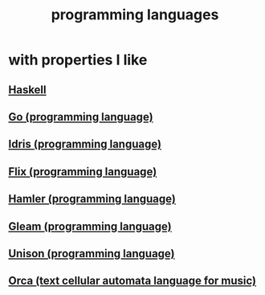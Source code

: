 :PROPERTIES:
:ID:       d73993b4-9c64-4365-8300-bb7b1e6e439b
:END:
#+title: programming languages
* with properties I like
** [[id:784007e7-b851-4988-beaa-b8e4a9657357][Haskell]]
** [[id:3924c945-e600-453f-be00-b2fb24d65f17][Go (programming language)]]
** [[id:23f1e037-49c2-4fa1-acf6-a42b5703082a][Idris (programming language)]]
** [[id:8663f460-bf38-4037-9a7f-f5b954639027][Flix (programming language)]]
** [[id:b46f994e-d01e-4b2f-903d-4f6a967dc68a][Hamler (programming language)]]
** [[id:0022503a-7ad9-4779-8006-661464de9f91][Gleam (programming language)]]
** [[id:2159ee76-0555-42ab-b09a-87db6313b559][Unison (programming language)]]
** [[id:0a492cdb-c234-48e2-bad8-b6afdd028cfb][Orca (text cellular automata language for music)]]
